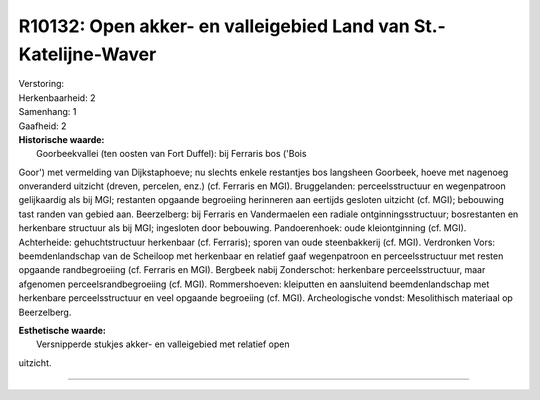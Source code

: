 R10132: Open akker- en valleigebied Land van St.-Katelijne-Waver
================================================================

| Verstoring:

| Herkenbaarheid: 2

| Samenhang: 1

| Gaafheid: 2

| **Historische waarde:**
|  Goorbeekvallei (ten oosten van Fort Duffel): bij Ferraris bos ('Bois
Goor') met vermelding van Dijkstaphoeve; nu slechts enkele restantjes
bos langsheen Goorbeek, hoeve met nagenoeg onveranderd uitzicht (dreven,
percelen, enz.) (cf. Ferraris en MGI). Bruggelanden: perceelsstructuur
en wegenpatroon gelijkaardig als bij MGI; restanten opgaande begroeiing
herinneren aan eertijds gesloten uitzicht (cf. MGI); bebouwing tast
randen van gebied aan. Beerzelberg: bij Ferraris en Vandermaelen een
radiale ontginningsstructuur; bosrestanten en herkenbare structuur als
bij MGI; ingesloten door bebouwing. Pandoerenhoek: oude kleiontginning
(cf. MGI). Achterheide: gehuchtstructuur herkenbaar (cf. Ferraris);
sporen van oude steenbakkerij (cf. MGI). Verdronken Vors:
beemdenlandschap van de Scheiloop met herkenbaar en relatief gaaf
wegenpatroon en perceelsstructuur met resten opgaande randbegroeiing
(cf. Ferraris en MGI). Bergbeek nabij Zonderschot: herkenbare
perceelsstructuur, maar afgenomen perceelsrandbegroeiing (cf. MGI).
Rommershoeven: kleiputten en aansluitend beemdenlandschap met herkenbare
perceelsstructuur en veel opgaande begroeiing (cf. MGI). Archeologische
vondst: Mesolithisch materiaal op Beerzelberg.

| **Esthetische waarde:**
|  Versnipperde stukjes akker- en valleigebied met relatief open
uitzicht.

--------------

